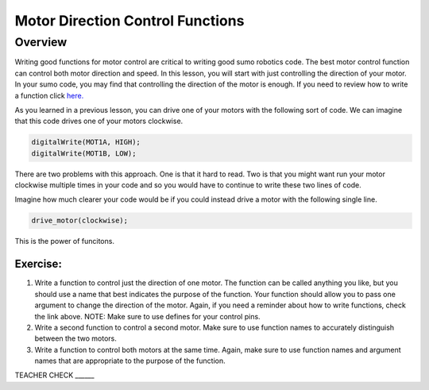 Motor Direction Control Functions
=================================

Overview
--------

Writing good functions for motor control are critical to writing good sumo robotics code. The best motor control function can control both motor direction and speed. In this lesson, you will start with just controlling the direction of your motor. In your sumo code, you may find that controlling the direction of the motor is enough. If you need to review how to write a function click `here. <https://mvths-wiki.readthedocs.io/en/latest/031-functions.html?highlight=functions#functions>`_

As you learned in a previous lesson, you can drive one of your motors with the following sort of code. We can imagine that this code drives one of your motors clockwise.

.. code::

    digitalWrite(MOT1A, HIGH);
    digitalWrite(MOT1B, LOW);
    
There are two problems with this approach. One is that it hard to read. Two is that you might want run your motor clockwise multiple times in your code and so you would have to continue to write these two lines of code.

Imagine how much clearer your code would be if you could instead drive a motor with the following single line.

.. code::

   drive_motor(clockwise);
   
This is the power of funcitons. 

Exercise:
~~~~~~~~~

#. Write a function to control just the direction of one motor. The function can be called anything you like, but you should use a name that best indicates the purpose of the function. Your function should allow you to pass one argument to change the direction of the motor. Again, if you need a reminder about how to write functions, check the link above. NOTE: Make sure to use defines for your control pins.

#. Write a second function to control a second motor. Make sure to use function names to accurately distinguish between the two motors. 

#. Write a function to control both motors at the same time. Again, make sure to use function names and argument names that are appropriate to the purpose of the function.

TEACHER CHECK ______
